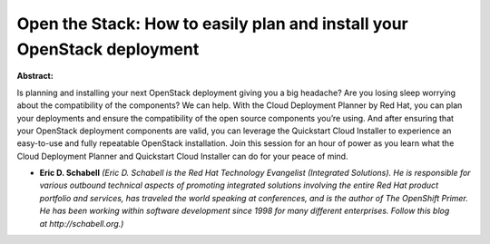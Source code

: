 Open the Stack: How to easily plan and install your OpenStack deployment
~~~~~~~~~~~~~~~~~~~~~~~~~~~~~~~~~~~~~~~~~~~~~~~~~~~~~~~~~~~~~~~~~~~~~~~~

**Abstract:**

Is planning and installing your next OpenStack deployment giving you a big headache? Are you losing sleep worrying about the compatibility of the components? We can help. With the Cloud Deployment Planner by Red Hat, you can plan your deployments and ensure the compatibility of the open source components you’re using. And after ensuring that your OpenStack deployment components are valid, you can leverage the Quickstart Cloud Installer to experience an easy-to-use and fully repeatable OpenStack installation. Join this session for an hour of power as you learn what the Cloud Deployment Planner and Quickstart Cloud Installer can do for your peace of mind.


* **Eric D. Schabell** *(Eric D. Schabell is the Red Hat Technology Evangelist (Integrated Solutions). He is responsible for various outbound technical aspects of promoting integrated solutions involving the entire Red Hat product portfolio and services, has traveled the world speaking at conferences, and is the author of The OpenShift Primer. He has been working within software development since 1998 for many different enterprises. Follow this blog at http://schabell.org.)*
